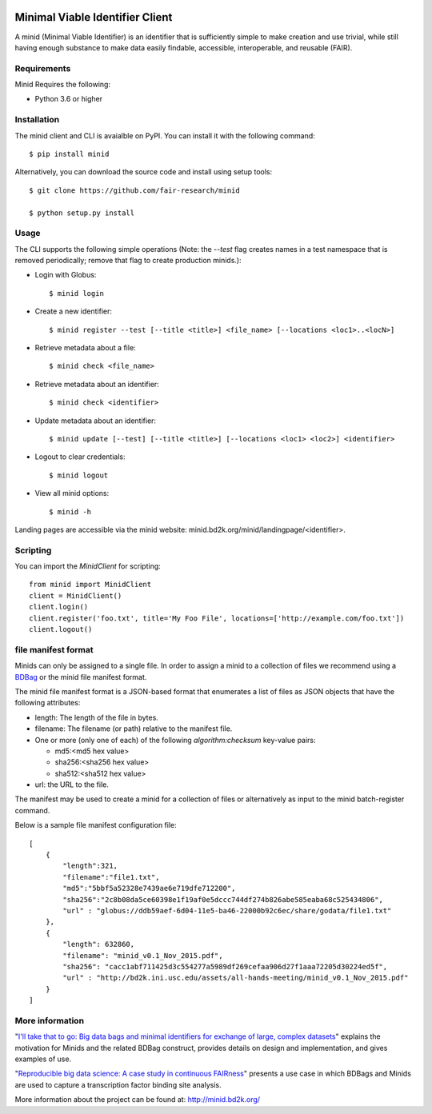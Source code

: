 .. image:: https://travis-ci.org/fair-research/minid.svg?branch=master
    :target: https://travis-ci.org/fair-research/minid

.. image:: https://coveralls.io/repos/github/fair-research/minid/badge.svg?branch=master
    :target: https://coveralls.io/github/fair-research/minid?branch=master

.. image:: https://img.shields.io/pypi/v/minid.svg
    :target: https://pypi.python.org/pypi/minid

.. image:: https://img.shields.io/pypi/wheel/minid.svg
    :target: https://pypi.python.org/pypi/minid

.. image:: https://img.shields.io/badge/License-Apache%202.0-blue.svg
    :alt: License
    :target: https://opensource.org/licenses/Apache-2.0

Minimal Viable Identifier Client
================================

A minid (Minimal Viable Identifier) is an identifier that is sufficiently simple to make creation and use trivial, while still having enough substance to make data easily findable, accessible, interoperable, and reusable (FAIR). 


Requirements
------------

Minid Requires the following:

* Python 3.6 or higher


Installation
------------

The minid client and CLI is avaialble on PyPI. You can install it with the following command::
  
  $ pip install minid
  
Alternatively, you can download the source code and install using setup tools::

  $ git clone https://github.com/fair-research/minid
  
  $ python setup.py install

Usage
-----

The CLI supports the following simple operations (Note: the `--test` flag creates names in a test namespace that is removed periodically; remove that flag to create production minids.): 

* Login with Globus::

    $ minid login

* Create a new identifier::

    $ minid register --test [--title <title>] <file_name> [--locations <loc1>..<locN>]
    
* Retrieve metadata about a file::

    $ minid check <file_name>
    
* Retrieve metadata about an identifier::

    $ minid check <identifier>

* Update metadata about an identifier::

    $ minid update [--test] [--title <title>] [--locations <loc1> <loc2>] <identifier>

* Logout to clear credentials::

    $ minid logout

*  View all minid options:: 

    $ minid -h

Landing pages are accessible via the minid website: minid.bd2k.org/minid/landingpage/<identifier>. 

Scripting
---------

You can import the `MinidClient` for scripting::

    from minid import MinidClient
    client = MinidClient()
    client.login()
    client.register('foo.txt', title='My Foo File', locations=['http://example.com/foo.txt'])
    client.logout()

file manifest format
--------------------
Minids can only be assigned to a single file. In order to assign a minid to a collection of files we recommend using a `BDBag <https://github.com/ini-bdds/bdbag>`_ or the minid file manifest format. 

The minid file manifest format is a JSON-based format that enumerates a list of files as JSON objects that have the following attributes:

* length: The length of the file in bytes.

* filename: The filename (or path) relative to the manifest file.

* One or more (only one of each) of the following `algorithm:checksum` key-value pairs:
  
  * md5:<md5 hex value>
  
  * sha256:<sha256 hex value>
  
  * sha512:<sha512 hex value>

* url: the URL to the file.

The manifest may be used to create a minid for a collection of files or alternatively as input to the minid batch-register command. 

Below is a sample file manifest configuration file::

  [
      {
          "length":321,
          "filename":"file1.txt",
          "md5":"5bbf5a52328e7439ae6e719dfe712200",
          "sha256":"2c8b08da5ce60398e1f19af0e5dccc744df274b826abe585eaba68c525434806",
          "url" : "globus://ddb59aef-6d04-11e5-ba46-22000b92c6ec/share/godata/file1.txt"
      },
      {
          "length": 632860,
          "filename": "minid_v0.1_Nov_2015.pdf",
          "sha256": "cacc1abf711425d3c554277a5989df269cefaa906d27f1aaa72205d30224ed5f",
          "url" : "http://bd2k.ini.usc.edu/assets/all-hands-meeting/minid_v0.1_Nov_2015.pdf"
      }
  ]


More information
----------------

"`I'll take that to go: Big data bags and minimal identifiers for exchange of large, complex datasets <https://zenodo.org/record/820878>`_" explains the motivation for Minids and the related BDBag construct, provides details on design and implementation, and gives examples of use.

"`Reproducible big data science: A case study in continuous FAIRness <https://www.biorxiv.org/content/early/2018/02/27/268755>`_" presents a use case in which BDBags and Minids are used to capture a transcription factor binding site analysis.

More information about the project can be found at: `http://minid.bd2k.org/ <http://minid.bd2k.org/>`_
